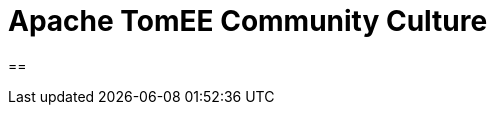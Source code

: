 = Apache TomEE Community Culture
:jbake-date: 2019-05-02
:jbake-type: page
:jbake-status: published

==
